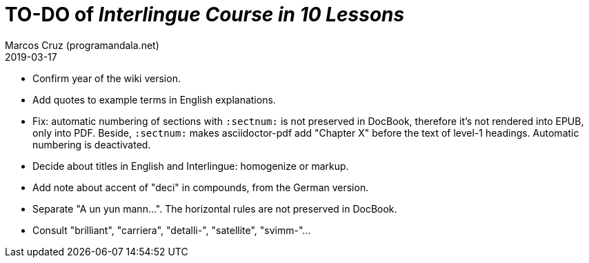 = TO-DO of _Interlingue Course in 10 Lessons_
:author: Marcos Cruz (programandala.net)
:revdate: 2019-03-17

- Confirm year of the wiki version.
- Add quotes to example terms in English explanations.
- Fix: automatic numbering of sections with `:sectnum:` is not
  preserved in DocBook, therefore it's not rendered into EPUB, only
  into PDF. Beside, `:sectnum:` makes asciidoctor-pdf add "Chapter X"
  before the text of level-1 headings. Automatic numbering is
  deactivated.
- Decide about titles in English and Interlingue: homogenize or
  markup.
- Add note about accent of "deci" in compounds, from the German
  version.
- Separate "A un yun mann...". The horizontal rules are not preserved
  in DocBook.
- Consult "brilliant", "carriera", "detalli-", "satellite",
  "svimm-"...
